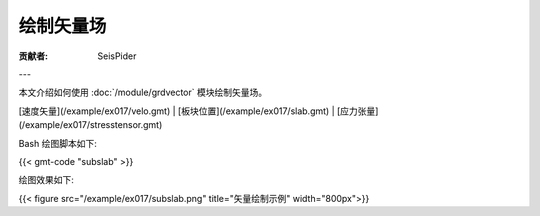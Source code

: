 绘制矢量场
==========

:贡献者: SeisPider

---

本文介绍如何使用 :doc:`/module/grdvector` 模块绘制矢量场。

[速度矢量](/example/ex017/velo.gmt) |
[板块位置](/example/ex017/slab.gmt) |
[应力张量](/example/ex017/stresstensor.gmt)

Bash 绘图脚本如下:

{{< gmt-code "subslab" >}}

绘图效果如下:

{{< figure src="/example/ex017/subslab.png" title="矢量绘制示例" width="800px">}}

